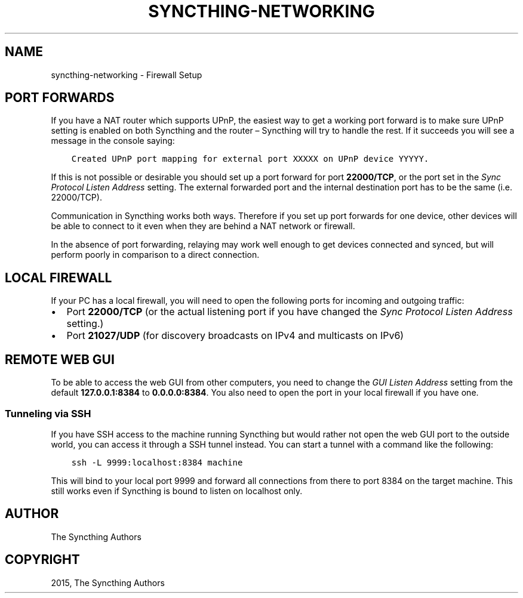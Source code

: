 .\" Man page generated from reStructuredText.
.
.TH "SYNCTHING-NETWORKING" "7" "March 30, 2016" "v0.12" "Syncthing"
.SH NAME
syncthing-networking \- Firewall Setup
.
.nr rst2man-indent-level 0
.
.de1 rstReportMargin
\\$1 \\n[an-margin]
level \\n[rst2man-indent-level]
level margin: \\n[rst2man-indent\\n[rst2man-indent-level]]
-
\\n[rst2man-indent0]
\\n[rst2man-indent1]
\\n[rst2man-indent2]
..
.de1 INDENT
.\" .rstReportMargin pre:
. RS \\$1
. nr rst2man-indent\\n[rst2man-indent-level] \\n[an-margin]
. nr rst2man-indent-level +1
.\" .rstReportMargin post:
..
.de UNINDENT
. RE
.\" indent \\n[an-margin]
.\" old: \\n[rst2man-indent\\n[rst2man-indent-level]]
.nr rst2man-indent-level -1
.\" new: \\n[rst2man-indent\\n[rst2man-indent-level]]
.in \\n[rst2man-indent\\n[rst2man-indent-level]]u
..
.SH PORT FORWARDS
.sp
If you have a NAT router which supports UPnP, the easiest way to get a working
port forward is to make sure UPnP setting is enabled on both Syncthing and the
router – Syncthing will try to handle the rest. If it succeeds you will see a
message in the console saying:
.INDENT 0.0
.INDENT 3.5
.sp
.nf
.ft C
Created UPnP port mapping for external port XXXXX on UPnP device YYYYY.
.ft P
.fi
.UNINDENT
.UNINDENT
.sp
If this is not possible or desirable you should set up a port forward for port
\fB22000/TCP\fP, or the port set in the \fISync Protocol Listen Address\fP setting.
The external forwarded port and the internal destination port has to be the same
(i.e. 22000/TCP).
.sp
Communication in Syncthing works both ways. Therefore if you set up port
forwards for one device, other devices will be able to connect to it even when
they are behind a NAT network or firewall.
.sp
In the absence of port forwarding, relaying may work well enough to get
devices connected and synced, but will perform poorly in comparison to a
direct connection.
.SH LOCAL FIREWALL
.sp
If your PC has a local firewall, you will need to open the following ports for
incoming and outgoing traffic:
.INDENT 0.0
.IP \(bu 2
Port \fB22000/TCP\fP (or the actual listening port if you have changed
the \fISync Protocol Listen Address\fP setting.)
.IP \(bu 2
Port \fB21027/UDP\fP (for discovery broadcasts on IPv4 and multicasts on IPv6)
.UNINDENT
.SH REMOTE WEB GUI
.sp
To be able to access the web GUI from other computers, you need to change the
\fIGUI Listen Address\fP setting from the default \fB127.0.0.1:8384\fP to
\fB0.0.0.0:8384\fP\&. You also need to open the port in your local firewall if you
have one.
.SS Tunneling via SSH
.sp
If you have SSH access to the machine running Syncthing but would rather not
open the web GUI port to the outside world, you can access it through a SSH
tunnel instead. You can start a tunnel with a command like the following:
.INDENT 0.0
.INDENT 3.5
.sp
.nf
.ft C
ssh \-L 9999:localhost:8384 machine
.ft P
.fi
.UNINDENT
.UNINDENT
.sp
This will bind to your local port 9999 and forward all connections from there to
port 8384 on the target machine. This still works even if Syncthing is bound to
listen on localhost only.
.SH AUTHOR
The Syncthing Authors
.SH COPYRIGHT
2015, The Syncthing Authors
.\" Generated by docutils manpage writer.
.
